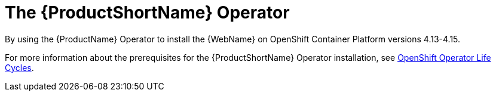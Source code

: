 // Module included in the following assemblies:
//
// * docs/wgetting-started-guide/master.adoc

:_content-type: CONCEPT
[id="about-the-mta-operator_{context}"]
= The {ProductShortName} Operator

By using the {ProductName} Operator to install the {WebName} on OpenShift Container Platform versions 4.13-4.15.

For more information about the prerequisites for the {ProductShortName} Operator installation, see link:https://access.redhat.com/support/policy/updates/openshift_operators[OpenShift Operator Life Cycles].

